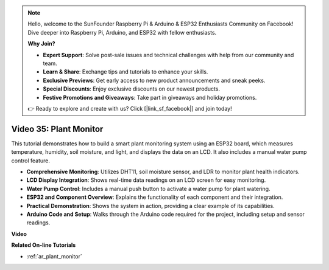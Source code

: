 .. note::

    Hello, welcome to the SunFounder Raspberry Pi & Arduino & ESP32 Enthusiasts Community on Facebook! Dive deeper into Raspberry Pi, Arduino, and ESP32 with fellow enthusiasts.

    **Why Join?**

    - **Expert Support**: Solve post-sale issues and technical challenges with help from our community and team.
    - **Learn & Share**: Exchange tips and tutorials to enhance your skills.
    - **Exclusive Previews**: Get early access to new product announcements and sneak peeks.
    - **Special Discounts**: Enjoy exclusive discounts on our newest products.
    - **Festive Promotions and Giveaways**: Take part in giveaways and holiday promotions.

    👉 Ready to explore and create with us? Click [|link_sf_facebook|] and join today!

Video 35: Plant Monitor
====================================================

This tutorial demonstrates how to build a smart plant monitoring system using an ESP32 board, which measures temperature, humidity, soil moisture, and light, and displays the data on an LCD. It also includes a manual water pump control feature.

* **Comprehensive Monitoring**: Utilizes DHT11, soil moisture sensor, and LDR to monitor plant health indicators.
* **LCD Display Integration**: Shows real-time data readings on an LCD screen for easy monitoring.
* **Water Pump Control**: Includes a manual push button to activate a water pump for plant watering.
* **ESP32 and Component Overview**: Explains the functionality of each component and their integration.
* **Practical Demonstration**: Shows the system in action, providing a clear example of its capabilities.
* **Arduino Code and Setup**: Walks through the Arduino code required for the project, including setup and sensor readings.


**Video**

.. raw:: html

    <iframe width="700" height="500" src="https://www.youtube.com/embed/SdgvQlIllPA?si=DcM2kaQfjW2bM1eQ" title="YouTube video player" frameborder="0" allow="accelerometer; autoplay; clipboard-write; encrypted-media; gyroscope; picture-in-picture; web-share" allowfullscreen></iframe>

**Related On-line Tutorials**

* :ref:`ar_plant_monitor`


